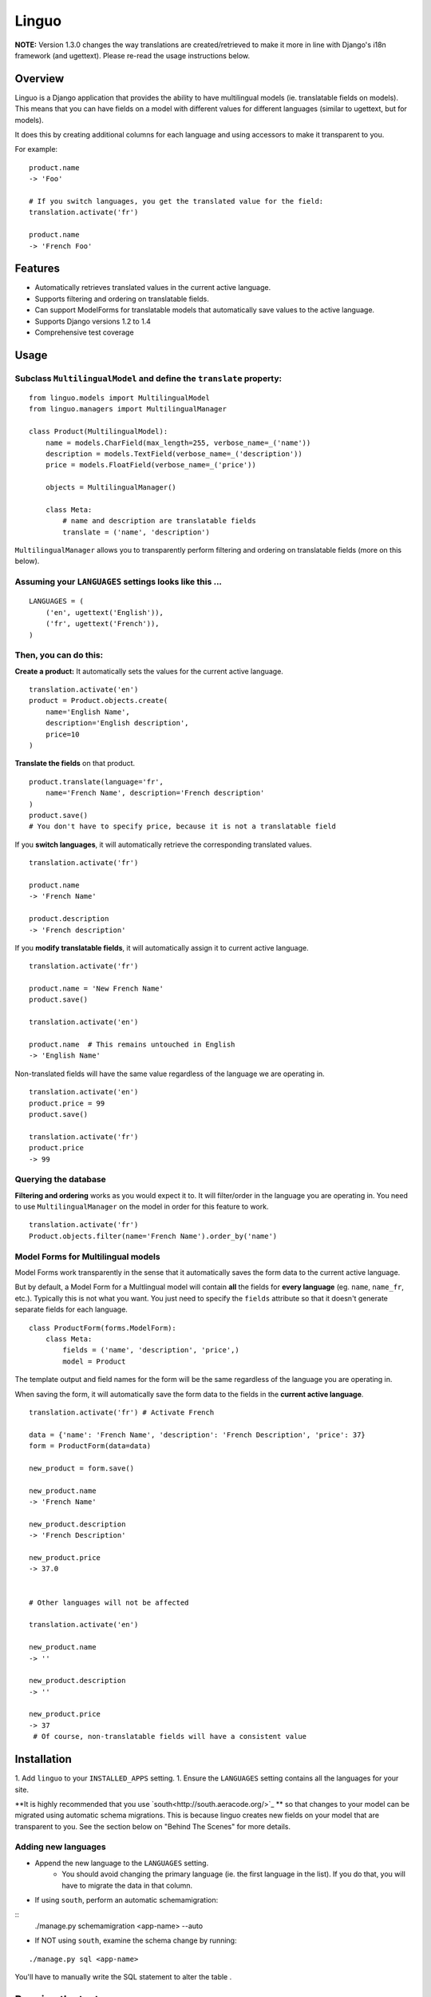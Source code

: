 Linguo
======

**NOTE:** Version 1.3.0 changes the way translations are created/retrieved to make it more in line with Django's i18n framework (and ugettext). Please re-read the usage instructions below.


Overview
--------
Linguo is a Django application that provides the ability to have multilingual models (ie. translatable fields on models). This means that you can have fields on a model with different values for different languages (similar to ugettext, but for models).

It does this by creating additional columns for each language and using accessors to make it transparent to you.

For example:
::

    product.name
    -> 'Foo'

    # If you switch languages, you get the translated value for the field:
    translation.activate('fr')

    product.name
    -> 'French Foo'


Features
--------

* Automatically retrieves translated values in the current active language.
* Supports filtering and ordering on translatable fields.
* Can support ModelForms for translatable models that automatically save values to the active language.
* Supports Django versions 1.2 to 1.4
* Comprehensive test coverage


Usage
-----

Subclass ``MultilingualModel`` and define the ``translate`` property:
'''''''''''''''''''''''''''''''''''''''''''''''''''''''''''''''''''''

::

    from linguo.models import MultilingualModel
    from linguo.managers import MultilingualManager

    class Product(MultilingualModel):
        name = models.CharField(max_length=255, verbose_name=_('name'))
        description = models.TextField(verbose_name=_('description'))
        price = models.FloatField(verbose_name=_('price'))

        objects = MultilingualManager()

        class Meta:
            # name and description are translatable fields
            translate = ('name', 'description')

``MultilingualManager`` allows you to transparently perform filtering and ordering on translatable fields (more on this below).


Assuming your ``LANGUAGES`` settings looks like this ...
''''''''''''''''''''''''''''''''''''''''''''''''''''''''
::

    LANGUAGES = (
        ('en', ugettext('English')),
        ('fr', ugettext('French')),
    )


Then, you can do this:
''''''''''''''''''''''

**Create a product:** It automatically sets the values for the current active language.
::

    translation.activate('en')
    product = Product.objects.create(
        name='English Name',
        description='English description',
        price=10
    )


**Translate the fields** on that product.
::

    product.translate(language='fr',
        name='French Name', description='French description'
    )
    product.save()
    # You don't have to specify price, because it is not a translatable field


If you **switch languages**, it will automatically retrieve the corresponding translated values.
::

    translation.activate('fr')

    product.name
    -> 'French Name'

    product.description
    -> 'French description'


If you **modify translatable fields**, it will automatically assign it to current active language.
::

    translation.activate('fr')

    product.name = 'New French Name'
    product.save()

    translation.activate('en')

    product.name  # This remains untouched in English
    -> 'English Name'


Non-translated fields will have the same value regardless of the language we are operating in.
::

    translation.activate('en')
    product.price = 99
    product.save()

    translation.activate('fr')
    product.price
    -> 99


Querying the database
'''''''''''''''''''''

**Filtering and ordering** works as you would expect it to. It will filter/order in the language you are operating in. You need to use ``MultilingualManager`` on the model in order for this feature to work.
::

    translation.activate('fr')
    Product.objects.filter(name='French Name').order_by('name')


Model Forms for Multilingual models
'''''''''''''''''''''''''''''''''''

Model Forms work transparently in the sense that it automatically saves the form data to the current active language.

But by default, a Model Form for a Multlingual model will contain **all** the fields for **every language** (eg. ``name``, ``name_fr``, etc.). Typically this is not what you want. You just need to specify the ``fields`` attribute so that it doesn't generate separate fields for each language.
::

    class ProductForm(forms.ModelForm):
        class Meta:
            fields = ('name', 'description', 'price',)
            model = Product


The template output and field names for the form will be the same regardless of the language you are operating in.

When saving the form, it will automatically save the form data to the fields in the **current active language**.
::

    translation.activate('fr') # Activate French

    data = {'name': 'French Name', 'description': 'French Description', 'price': 37}
    form = ProductForm(data=data)

    new_product = form.save()

    new_product.name
    -> 'French Name'

    new_product.description
    -> 'French Description'

    new_product.price
    -> 37.0


    # Other languages will not be affected

    translation.activate('en')

    new_product.name
    -> ''

    new_product.description
    -> ''

    new_product.price
    -> 37
     # Of course, non-translatable fields will have a consistent value


Installation
------------

1. Add ``linguo`` to your ``INSTALLED_APPS`` setting.
1. Ensure the ``LANGUAGES`` setting contains all the languages for your site.


**It is highly recommended that you use `south<http://south.aeracode.org/>`_ ** so that changes to your model can be migrated using automatic schema migrations. This is because linguo creates new fields on your model that are transparent to you. See the section below on "Behind The Scenes" for more details.


Adding new languages
''''''''''''''''''''

* Append the new language to the ``LANGUAGES`` setting.
    - You should avoid changing the primary language (ie. the first language in the list). If you do that, you will have to migrate the data in that column.

* If using ``south``, perform an automatic schemamigration:
::
    ./manage.py schemamigration <app-name> --auto

* If NOT using ``south``, examine the schema change by running:
::

    ./manage.py sql <app-name>

You'll have to manually write the SQL statement to alter the table .


Running the tests
-----------------
::

    ./manage.py test tests --settings=linguo.tests.settings


Behind The Scenes (How It Works)
--------------------------------
For each field marked as translatable, ``linguo`` will create additional database fields for each additional language.

For example, if you mark the following field as translatable ...
::

    name = models.CharField(_('name'), max_length=255)

    class Meta:
        translate = ('name',)

... and you have three languages (en, fr, de). Your model will have the following db fields:
::

    name = models.CharField(_('name'), max_length=255) # This is for the FIRST language "en"
    name_fr = models.CharField(_('name (French)'), max_length=255) # This is for "fr"
    name_de = models.CharField(_('name (German)'), max_length=255) # This is for "de"

On the instantiated model, "name" becomes a ``property`` that appropriately gets/sets the values
for the corresponding field that matches the language we are working with.

For example, if the current language is "fr" ...
::

    product = Product()
    product.name = "test" # --> sets name_fr

... this will set ``product.name_fr`` (not ``product.name``)


Database filtering works because ``MultingualQueryset`` rewrites the query.

For example, if the current language is "fr", and we run the following query ...
::

    Product.objects.filter(name="test")

... it will be rewritten to be ...
::

    Product.objects.filter(name_fr="test")


License
-------

This app is licensed under the BSD license. See the LICENSE file for details.

